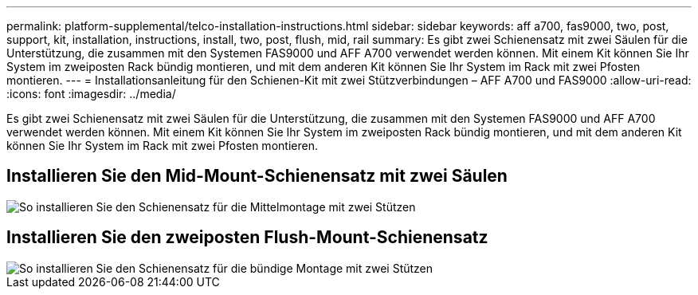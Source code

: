 ---
permalink: platform-supplemental/telco-installation-instructions.html 
sidebar: sidebar 
keywords: aff a700, fas9000, two, post, support, kit, installation, instructions, install, two, post, flush, mid, rail 
summary: Es gibt zwei Schienensatz mit zwei Säulen für die Unterstützung, die zusammen mit den Systemen FAS9000 und AFF A700 verwendet werden können. Mit einem Kit können Sie Ihr System im zweiposten Rack bündig montieren, und mit dem anderen Kit können Sie Ihr System im Rack mit zwei Pfosten montieren. 
---
= Installationsanleitung für den Schienen-Kit mit zwei Stützverbindungen – AFF A700 und FAS9000
:allow-uri-read: 
:icons: font
:imagesdir: ../media/


[role="lead"]
Es gibt zwei Schienensatz mit zwei Säulen für die Unterstützung, die zusammen mit den Systemen FAS9000 und AFF A700 verwendet werden können. Mit einem Kit können Sie Ihr System im zweiposten Rack bündig montieren, und mit dem anderen Kit können Sie Ihr System im Rack mit zwei Pfosten montieren.



== Installieren Sie den Mid-Mount-Schienensatz mit zwei Säulen

image::../media/drw_telco_mid_mount_1.png[So installieren Sie den Schienensatz für die Mittelmontage mit zwei Stützen]



== Installieren Sie den zweiposten Flush-Mount-Schienensatz

image::../media/drw_telco_front_mount_1.png[So installieren Sie den Schienensatz für die bündige Montage mit zwei Stützen]

